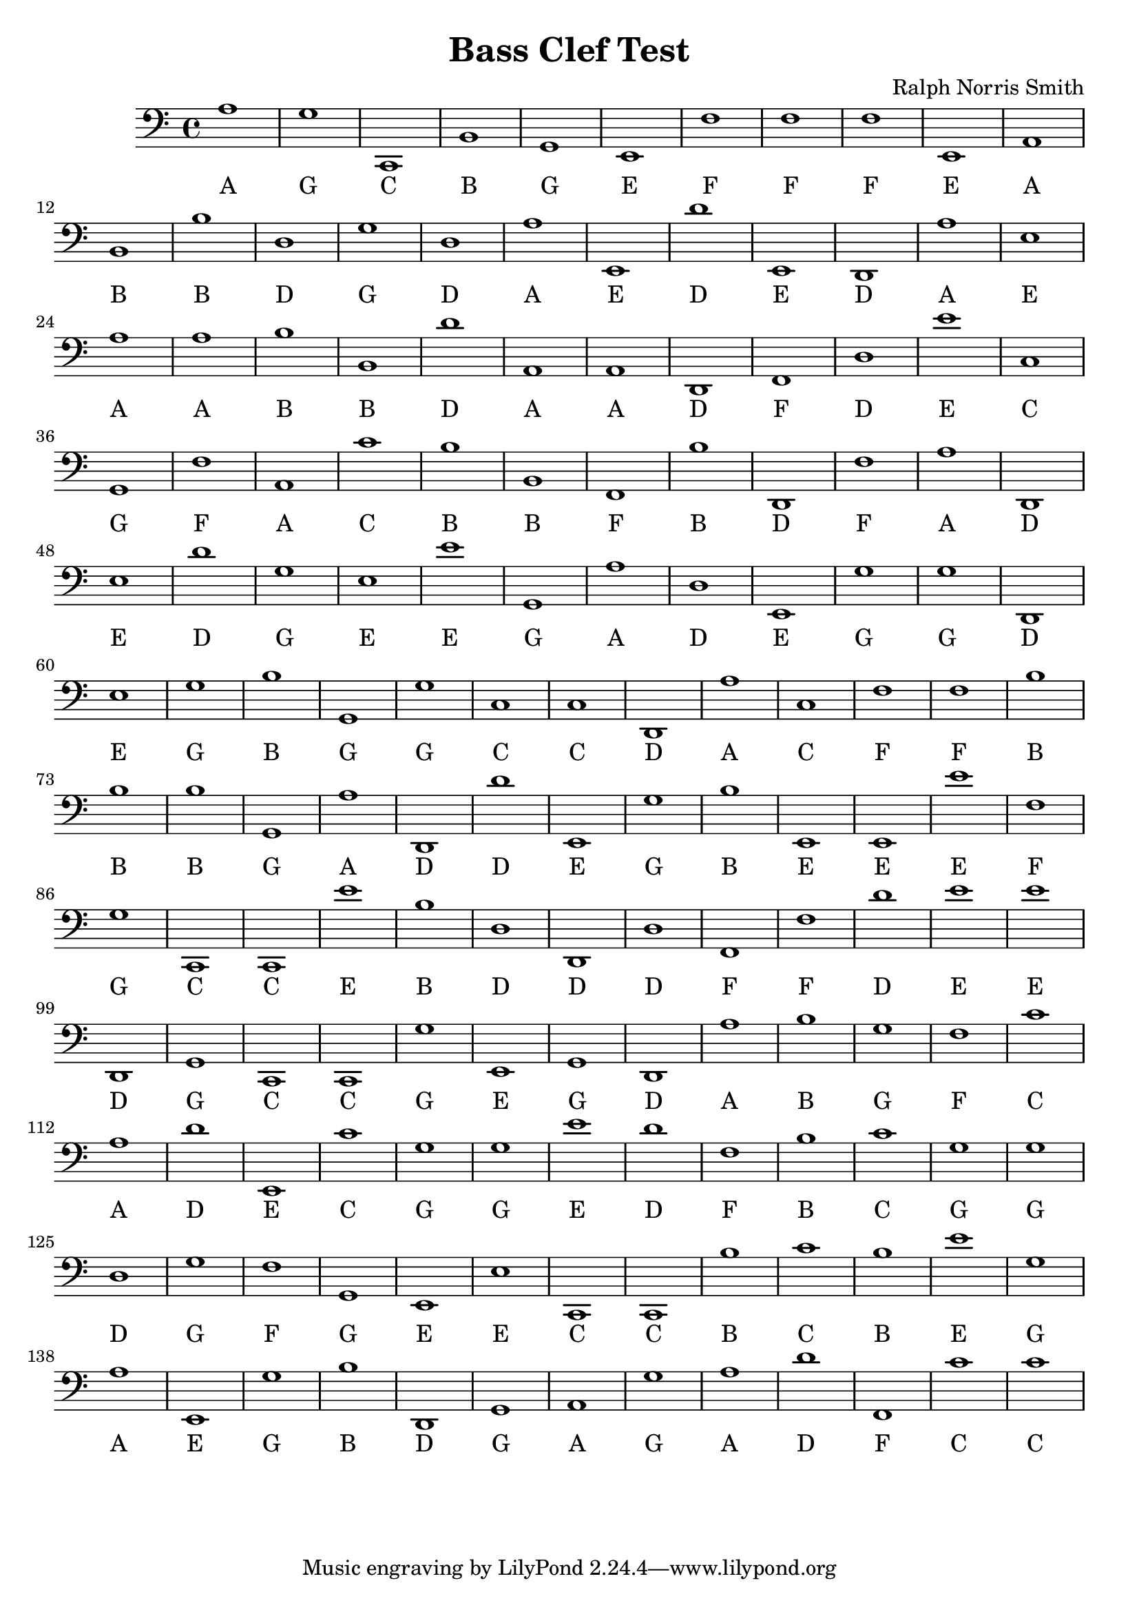 
\version "2.18.2"
\header { 
	title = "Bass Clef Test"
 composer = "Ralph Norris Smith"
}
\score{
	\new Staff {
		\clef bass

		a1 g c, b, g, e, f f f e, 
		a, b, b d g d a e, d' e, 
		d, a e a a b b, d' a, a, 
		d, f, d e' c g, f a, c' b 
		b, f, b d, f a d, e d' g 
		e e' g, a d e, g g d, e 
		g b g, g c c d, a c f 
		f b b b g, a d, d' e, g 
		b e, e, e' f g c, c, e' b 
		d d, d f, f d' e' e' d, g, 
		c, c, g e, g, d, a b g f 
		c' a d' e, c' g g e' d' f 
		b c' g g d g f g, e, e 
		c, c, b c' b e' g a e, g 
		b d, g, a, g a d' f, c' c' }
		\addlyrics 
		{ A G C B G E F F F E A B B D G D A E D E D A E A A B B D A A D F D E C G F A C B B F B D F A D E D G E E G A D E G G D E G B G G C C D A C F F B B B G A D D E G B E E E F G C C E B D D D F F D E E D G C C G E G D A B G F C A D E C G G E D F B C G G D G F G E E C C B C B E G A E G B D G A G A D F C C }
}